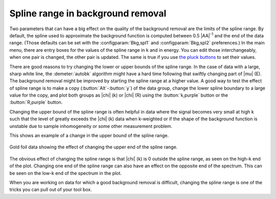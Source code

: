.. _splinerange_sec:

Spline range in background removal
==================================

Two parameters that can have a big effect on the quality of the
background removal are the limits of the spline range. By default, the
spline used to approximate the background function is computed between
0.5 |AA|\ :sup:`-1` and the end of the data range. (Those defaults can
be set with the :configparam:`Bkg,spl1` and :configparam:`Bkg,spl2`
preferences.)  In the main menu, there are entry boxes for the values
of the spline range in k and in energy.  You can edit those
interchangeably, when one pair is changed, the other pair is
updated. The same is true if you use `the pluck buttons
<ui/pluck.html>`__ to set their values.

There are good reasons to try changing the lower or upper bounds of
the spline range. In the case of data with a large, sharp white line,
the :demeter:`autobk` algorithm might have a hard time following that
swiftly changing part of |mu| (E). The background removal might be
improved by starting the spline range at a higher value. A good way to
test the effect of spline range is to make a copy
(:button:`Alt`-:button:`y`) of the data group, change the lower spline
boundary to a large value for the copy, and plot both groups as
|chi| (k) or |chi| (R) using the :button:`k,purple` button or the
:button:`R,purple` button.

Changing the upper bound of the spline range is often helpful in data
where the signal becomes very small at high k such that the level of
greatly exceeds the |chi| (k) data when k-weighted or if the shape of the
background function is unstable due to sample inhomogeneity or some
other measurement problem.

This shows an example of a change in the upper bound of the spline
range.

.. _fig-bkg_splinerange:

.. figure:: ../../_images/bkg_splinerange.png
   :target: ../_images/bkg_splinerange.png
   :width: 45%
   :align: center

   Gold foil data showing the effect of changing the upper end of the
   spline range.

The obvious effect of changing the spline range is that |chi| (k) is 0
outside the spline range, as seen on the high-k end of the plot.
Changing one end of the spline range can also have an effect on the
opposite end of the spectrum. This can be seen on the low-k end of the
spectrum in the plot.

When you are working on data for which a good background removal is
difficult, changing the spline range is one of the tricks you can pull
out of your tool box.

